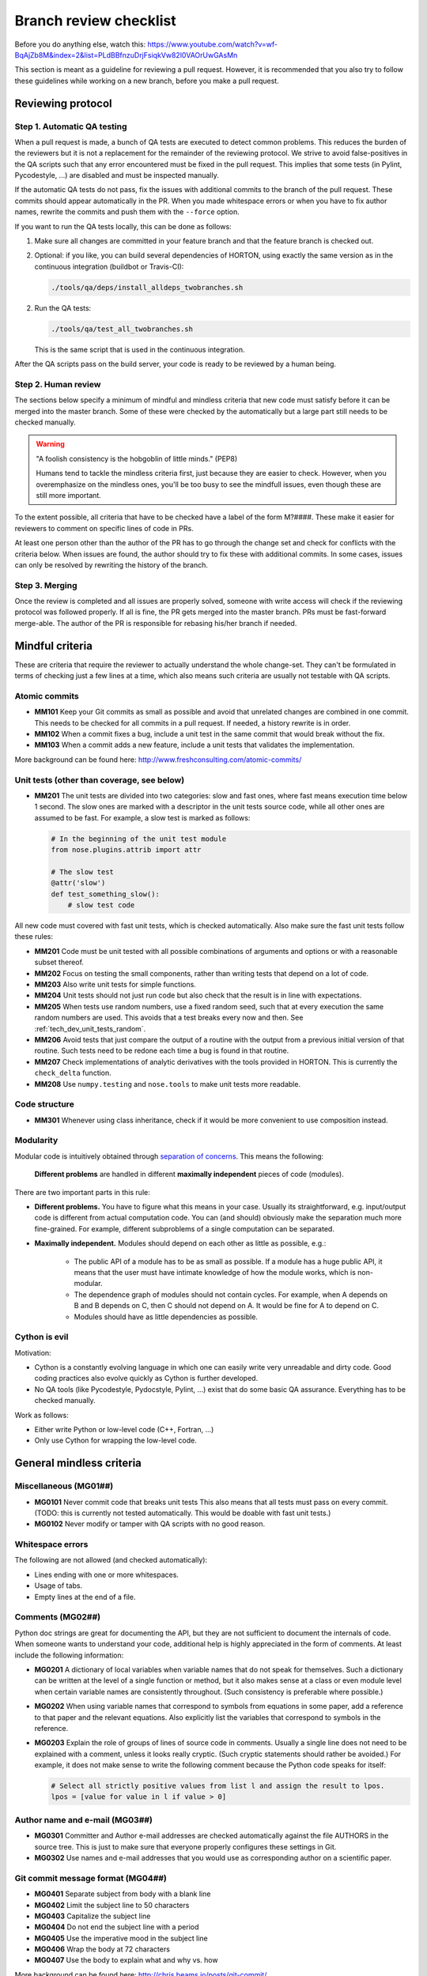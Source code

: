 ..
    : HORTON: Helpful Open-source Research TOol for N-fermion systems.
    : Copyright (C) 2011-2017 The HORTON Development Team
    :
    : This file is part of HORTON.
    :
    : HORTON is free software; you can redistribute it and/or
    : modify it under the terms of the GNU General Public License
    : as published by the Free Software Foundation; either version 3
    : of the License, or (at your option) any later version.
    :
    : HORTON is distributed in the hope that it will be useful,
    : but WITHOUT ANY WARRANTY; without even the implied warranty of
    : MERCHANTABILITY or FITNESS FOR A PARTICULAR PURPOSE.  See the
    : GNU General Public License for more details.
    :
    : You should have received a copy of the GNU General Public License
    : along with this program; if not, see <http://www.gnu.org/licenses/>
    :
    : --


.. _tech_dev_checklist:

Branch review checklist
#######################

Before you do anything else, watch this: https://www.youtube.com/watch?v=wf-BqAjZb8M&index=2&list=PLdBBfnzuDrjFsiqkVw82l0VAOrUwGAsMn

This section is meant as a guideline for reviewing a pull request. However,
it is recommended that you also try to follow these guidelines while working on a new
branch, before you make a pull request.


Reviewing protocol
==================

Step 1. Automatic QA testing
~~~~~~~~~~~~~~~~~~~~~~~~~~~~

When a pull request is made, a bunch of QA tests are executed to detect common problems.
This reduces the burden of the reviewers but it is not a replacement for the remainder of
the reviewing protocol. We strive to avoid false-positives in the QA scripts such that any
error encountered must be fixed in the pull request. This implies that some tests (in
Pylint, Pycodestyle, ...) are disabled and must be inspected manually.

If the automatic QA tests do not pass, fix the issues with additional commits to the
branch of the pull request. These commits should appear automatically in the PR. When you
made whitespace errors or when you have to fix author names, rewrite the commits and push
them with the ``--force`` option.

If you want to run the QA tests locally, this can be done as follows:

1. Make sure all changes are committed in your feature branch and that the feature branch
   is checked out.

2. Optional: if you like, you can build several dependencies of HORTON, using exactly the
   same version as in the continuous integration (buildbot or Travis-CI):

   .. code-block:: bash

     ./tools/qa/deps/install_alldeps_twobranches.sh

2. Run the QA tests:

   .. code-block:: bash

     ./tools/qa/test_all_twobranches.sh

   This is the same script that is used in the continuous integration.

After the QA scripts pass on the build server, your code is ready to be reviewed by a human
being.


Step 2. Human review
~~~~~~~~~~~~~~~~~~~~

The sections below specify a minimum of mindful and mindless criteria that new code must
satisfy before it can be merged into the master branch. Some of these were checked by the
automatically but a large part still needs to be checked manually.

.. warning::

    "A foolish consistency is the hobgoblin of little minds." (PEP8)

    Humans tend to tackle the mindless criteria first, just because they are easier to
    check. However, when you overemphasize on the mindless ones, you'll be too busy to see
    the mindfull issues, even though these are still more important.

To the extent possible, all criteria that have to be checked have a label of the form
M?####. These make it easier for reviewers to comment on specific lines of code in PRs.

At least one person other than the author of the PR has to go through the change
set and check for conflicts with the criteria below. When issues are found, the author
should try to fix these with additional commits. In some cases, issues can only be
resolved by rewriting the history of the branch.


Step 3. Merging
~~~~~~~~~~~~~~~

Once the review is completed and all issues are properly solved, someone with write access
will check if the reviewing protocol was followed properly. If all is fine, the PR gets
merged into the master branch. PRs must be fast-forward merge-able. The author of the PR
is responsible for rebasing his/her branch if needed.


Mindful criteria
================

These are criteria that require the reviewer to actually understand the whole change-set.
They can't be formulated in terms of checking just a few lines at a time, which also means
such criteria are usually not testable with QA scripts.


Atomic commits
~~~~~~~~~~~~~~

* **MM101** Keep your Git commits as small as possible and avoid that unrelated changes
  are combined in one commit. This needs to be checked for all commits in a pull request.
  If needed, a history rewrite is in order.

* **MM102** When a commit fixes a bug, include a unit test in the same commit that would
  break without the fix.

* **MM103** When a commit adds a new feature, include a unit tests that validates the
  implementation.

More background can be found here: http://www.freshconsulting.com/atomic-commits/


Unit tests (other than coverage, see below)
~~~~~~~~~~~~~~~~~~~~~~~~~~~~~~~~~~~~~~~~~~~

* **MM201** The unit tests are divided into two categories: slow and fast ones, where fast
  means execution time below 1 second. The slow ones are marked with a descriptor in the
  unit tests source code, while all other ones are assumed to be fast. For example, a slow
  test is marked as follows:

  .. code-block:: python

      # In the beginning of the unit test module
      from nose.plugins.attrib import attr

      # The slow test
      @attr('slow')
      def test_something_slow():
          # slow test code

All new code must covered with fast unit tests, which is checked automatically. Also make
sure the fast unit tests follow these rules:

* **MM201** Code must be unit tested with all possible combinations of arguments and
  options or with a reasonable subset thereof.

* **MM202** Focus on testing the small components, rather than writing tests that depend
  on a lot of code.

* **MM203** Also write unit tests for simple functions.

* **MM204** Unit tests should not just run code but also check that the result is in line
  with expectations.

* **MM205** When tests use random numbers, use a fixed random seed, such that at every
  execution the same random numbers are used. This avoids that a test breaks every now and
  then. See :ref:`tech_dev_unit_tests_random`.

* **MM206** Avoid tests that just compare the output of a routine with the output from a
  previous initial version of that routine. Such tests need to be redone each time a bug
  is found in that routine.

* **MM207** Check implementations of analytic derivatives with the tools provided in
  HORTON. This is currently the ``check_delta`` function.

* **MM208** Use ``numpy.testing`` and ``nose.tools`` to make unit tests more readable.


Code structure
~~~~~~~~~~~~~~

* **MM301** Whenever using class inheritance, check if it would be more convenient to use
  composition instead.


Modularity
~~~~~~~~~~

Modular code is intuitively obtained through `separation of concerns
<https://en.wikipedia.org/wiki/Separation_of_concerns>`_. This means the following:

    **Different problems** are handled in different **maximally independent** pieces of
    code (modules).

There are two important parts in this rule:

* **Different problems.** You have to figure what this means in your case.
  Usually its straightforward, e.g. input/output code is different from actual
  computation code. You can (and should) obviously make the separation much more
  fine-grained. For example, different subproblems of a single computation can be
  separated.

* **Maximally independent.** Modules should depend on each other as little as possible,
  e.g.:

    * The public API of a module has to be as small as possible. If a module has a huge
      public API, it means that the user must have intimate knowledge of how the module
      works, which is non-modular.

    * The dependence graph of modules should not contain cycles. For example, when A
      depends on B and B depends on C, then C should not depend on A. It would be fine for
      A to depend on C.

    * Modules should have as little dependencies as possible.


Cython is evil
~~~~~~~~~~~~~~

Motivation:

* Cython is a constantly evolving language in which one can easily write very
  unreadable and dirty code. Good coding practices also evolve quickly as Cython is
  further developed.

* No QA tools (like Pycodestyle, Pydocstyle, Pylint, ...) exist that do some basic QA
  assurance. Everything has to be checked manually.

Work as follows:

* Either write Python or low-level code (C++, Fortran, ...)

* Only use Cython for wrapping the low-level code.


General mindless criteria
=========================

Miscellaneous (MG01##)
~~~~~~~~~~~~~~~~~~~~~~

* **MG0101** Never commit code that breaks unit tests This also means that all tests must
  pass on every commit. (TODO: this is currently not tested automatically. This would be
  doable with fast unit tests.)

* **MG0102** Never modify or tamper with QA scripts with no good reason.


Whitespace errors
~~~~~~~~~~~~~~~~~

The following are not allowed (and checked automatically):

* Lines ending with one or more whitespaces.
* Usage of tabs.
* Empty lines at the end of a file.


Comments (MG02##)
~~~~~~~~~~~~~~~~~

Python doc strings are great for documenting the API, but they are not sufficient to
document the internals of code. When someone wants to understand your code, additional
help is highly appreciated in the form of comments. At least include the following
information:

* **MG0201** A dictionary of local variables when variable names that do not speak
  for themselves. Such a dictionary can be written at the level of a single function or
  method, but it also makes sense at a class or even module level when certain variable
  names are consistently throughout. (Such consistency is preferable where possible.)

* **MG0202** When using variable names that correspond to symbols from equations in some
  paper, add a reference to that paper and the relevant equations. Also explicitly list
  the variables that correspond to symbols in the reference.

* **MG0203** Explain the role of groups of lines of source code in comments. Usually a
  single line does not need to be explained with a comment, unless it looks really
  cryptic. (Such cryptic statements should rather be avoided.) For example, it does not
  make sense to write the following comment because the Python code speaks for itself:

  .. code-block:: python

      # Select all strictly positive values from list l and assign the result to lpos.
      lpos = [value for value in l if value > 0]


Author name and e-mail (MG03##)
~~~~~~~~~~~~~~~~~~~~~~~~~~~~~~~

* **MG0301** Committer and Author e-mail addresses are checked automatically against the
  file AUTHORS in the source tree. This is just to make sure that everyone properly
  configures these settings in Git.

* **MG0302** Use names and e-mail addresses that you would use as corresponding author on a
  scientific paper.


Git commit message format (MG04##)
~~~~~~~~~~~~~~~~~~~~~~~~~~~~~~~~~~

* **MG0401** Separate subject from body with a blank line
* **MG0402** Limit the subject line to 50 characters
* **MG0403** Capitalize the subject line
* **MG0404** Do not end the subject line with a period
* **MG0405** Use the imperative mood in the subject line
* **MG0406** Wrap the body at 72 characters
* **MG0407** Use the body to explain what and why vs. how

More background can be found here: http://chris.beams.io/posts/git-commit/

Consider setting the following environment variables such that ``vim`` is used as editor
for the commit messages. It offers syntax highlighting to facilitate writing good commit
messages:

.. code-block:: bash

    export VISUAL=vim
    export EDITOR="$VISUAL"


Units and unit conversion
~~~~~~~~~~~~~~~~~~~~~~~~~

TODO


Mindless Python criteria
========================

This section first goes over all the criteria that are checked automatically by different
programs, listing all enforced rules and exceptions. The last subsection discusses the
remaining criteria that have to be checked manually.

pycodestyle
~~~~~~~~~~~

See http://pycodestyle.readthedocs.io/

The complete list of error codes can be found here:
http://pycodestyle.readthedocs.io/en/latest/intro.html#error-codes

The following pycodestyle error codes are disabled.

* By default in pycodestyle (2.0.0):
    * **E121** (*) continuation line under-indented for hanging indent
    * **E123** (*) closing bracket does not match indentation of opening bracket’s line
    * **E126** (*) continuation line over-indented for hanging indent
    * **E226** (*) missing whitespace around arithmetic operator
    * **E241** (*) multiple spaces after ‘,’
    * **W503** (*) line break occurred before a binary operator

* Because they cause undesirable false positives:
    * **E127** continuation line over-indented for visual indent
    * **E128** continuation line under-indented for visual indent

* Because PyLint does handles them already:
    * **E402** module level import not at top of file

* Because we don't consider them the be fatal:
    * **E201** (*) whitespace after '['

Pydocstyle
~~~~~~~~~~

See http://pydocstyle.readthedocs.io/

All errors caught automatically by the Pydocstyle program must be fixed. Keep in mind that
this program does not cover all recommendations in PEP257.

A complete list of error messages can be found here:
http://pydocstyle.readthedocs.io/en/latest/error_codes.html

Pydocstyle is executed with the default settings, except that the following is disabled:

    * **D103**: Missing docstring in public function

This is already checked by Pylint and is not enforced for ``test_*`` functions.
Pycodestyle cannot yet be configured to ignore test functions. (It can only ignore test
files which is not fine-grained enough for our purposes.)


PyLint
~~~~~~

See https://www.pylint.org/.

The complete list of error messages can be found here:
https://pylint.readthedocs.io/en/latest/reference_guide/features.html

The following messages are excluded by default: I0020, I0021, W0704. (It is not clear what
these stand for. They are not documented in Pylint.)

The following messages are excluded by default but are activated in our case (related to Python
3): E1601, E1602, E1603, E1604, E1605, E1606, E1607, E1608, W1601, W1602, W1603, W1604,
W1605, W1606, W1607, W1608, W1609, W1610, W1611, W1612, W1613, W1614, W1615, W1616, W1617,
W1618, W1619, W1620, W1621, W1622, W1623, W1624, W1625, W1626, W1627, W1628, W1629, W1630,
W1632, W1633, W1634, W1635, W1636, W1637, W1638, W1639, W1640

The following are excluded because we don't consider them the be fatal:

* **C0103**: invalid-name. Invalid %s name “%s”%s used when the name doesn't match
  the regular expression associated to its type (constant, variable, class...).
* **C0326**: bad-whitespace. %s space %s %s %s used when a wrong number of spaces
  is used around an operator, bracket or block opener.
* **I0011**: locally-disabled. used when an inline option disables a message or a messages
  category.
* **W0613**: unused-argument. Unused argument %r used when a function or method argument
  is not used.

The following is disabled to allow access to the protected members of the
(not-so-well-designed) Matrix classes:

* **W0212**: protected-access. Access to a protected member %s of a client class used when
  a protected member (i.e. class member with a name beginning with an underscore) is
  access outside the class or a descendant of the class where it’s defined.

The following is disabled to allow for ease of splitting modules (i.e. modularity):

* **W0403**: relative imports. Relative import %r, should be %r

The following are excluded due false positives:

* **E0611**: *no-name-in-module*. No name %r in module %r used when a name cannot be found
  in a module.

  PyLint seems unable to get the names from our Python extensions.

* **E1136**: *unsubscriptable-object*. Value ‘%s’ is unsubscriptable emitted when a
  subscripted value doesn’t support subscription(i.e. doesn’t define __getitem__ method)

  This does not work with Python extensions. (More specifically, array properties defined
  in Cython are not recognized properly.)

* **E1101**: *no-member*. %s %r has no %r member used when a variable is accessed for an
  unexistent member.

  PyLint has fairly simply heuristics to "know" the attribute names of a class. These
  heuristics fail in our case.

* **R0201**: *no-self-use*. Method could be a function used when a method doesn't use its
  bound instance, and so could be written as a function.

  There are many legitimate reasons for not using ``self`` in a method, e.g. an virtual
  method in an abstract base class will not use ``self``.

* **C0411**: *wrong-import-order*. %s comes before %s used when PEP8 import order is not
  respected (standard imports first, then third-party libraries, then local imports)

  This check fails when you have newer versions installed of Packages from the standard
  library. (E.g. argparse easily gets installed as a dependency of another Python package
  through pip.)

* **W0621**: *redefined-outer-name*. Redefining name %r from outer scope (line %s) used
  when a variable’s name hide a name defined in the outer scope.

  When doing `from horton import *`, one imports also the names of subpackages and
  submodules. These have common names that are often also used as variable names, causing
  tons of name clashes.

* **W0221**: *arguments-differ*. Arguments number differs from %s %r method used when a
  method has a different number of arguments than in the implemented interface or in an
  overridden method.

  PyLint does not understand `*args, **kwargs`.

* **W0223**: *abstract-method*. Method %r is abstract in class %r but is not overridden.
  used when an abstract method (i.e. raise NotImplementedError) is not overridden in
  concrete class.

  PyLint does not understand `*args, **kwargs`.

* **W0511**: *fixme*. Used when a warning note as FIXME or XXX is detected.

  PyLint also issues this warning for FIXME, XXX or TODO present in multiline strings.


The PyLint settings used by the QA scripts can be found in ``tools/qa/pylintrc``. Some
of the non-default settings in that file include:

* No doc strings are required for unit tests, i.e. functions starting with ``test_``.

* Variables that are intentionally unused should get the prefix ``_``. These are dummy
  variables. These may be useful when receiving return values that are not used, e.g.

  .. code-block:: python

    a, _b, c = some_function()  # No intent to use _b

    for dirpath, _dirnames, filenames in os.walk(source_directory):
        # No intent to use _dirnames in the body of the for loop

* The parameters for the design checks are significantly relaxed.


Code coverage by (fast) unit tests
~~~~~~~~~~~~~~~~~~~~~~~~~~~~~~~~~~

QA scripts will check if new Python code is touched by unit tests.


Mindless Python criteria to be checked manually
~~~~~~~~~~~~~~~~~~~~~~~~~~~~~~~~~~~~~~~~~~~~~~~

The following sources were used to compile the list of criteria below, sometimes making
verbatim copies:

* PEP8: http://www.python.org/dev/peps/pep-0008/ (version 01-Aug-2013)
* PEP257: http://www.python.org/dev/peps/pep-0257/ (vesion 13-Jun-2001)
* GPSG: https://google.github.io/styleguide/pyguide.html (Revision 2.59)

For every criterion below, the source is mentioned. If the source is prefixed with a
twidle, it means that we intentionally deviate from recommendations given in the source.
When no source is mentioned, the criteria are specific to HORTON.

* **MP01##** Docstrings

    * **MP0101** (~PEP257) Usage information of a script does not have to be listed in its
      module docstring. We use ``argparse`` instead, which also produces nice usage
      documentation when the script is called with ``-h``.

    * **MP0102** (~PEP257) A list of classes, functions, etc in the module docstring is not
      required as such tables of content are generated automatically by Sphinx.

    * **MP0103** (PEP257) Module docstrings should start with a short title followed by an
      empty line. (This is also assumed by scripts that generate the API reference
      documentation.)

    * **MP0104** (PEP257) A Module docstring should give some basic background on the
      module and include some example usage.

    * **MP0105** (PEP257) Class doc strings should explain the purpose and behavior of a
      class.

    * **MP0106** (PEP257) A base class docstring must explain how to implement derived
      classes.

    * **MP0107** (PEP257) Function and method docstrings must use an imperative mood in
      their first line.

    * **MP0108** Docstrings must be written in `RestructedText
      <http://sphinx-doc.org/rest.html>`_.

    * **MP0109** `Numpy docstring conventions
      <https://github.com/numpy/numpy/blob/master/doc/HOWTO_DOCUMENT.rst.txt>`_ must be
      followed.


* **MP02##** Import conventions

    * **MP0201** NumPy, H5Py, PyPlot and SciPy packages must be imported in the following
      way:

      .. code-block:: python

            # Must be on separate lines
            import numpy as np
            import h5py as h5
            import matplotlib.pyplot as pt
            # scipy subpackages have to import separately
            from scipy import whatever

    * **MP0202** (PEP8) Wildcard imports are (only) allowed in two situations:

        1. In ``__init__.py`` files to republish the API of submodules and subpackages.

        2. In unit tests, one may write:

           .. code-block:: python

                from horton import *

           This tests if everything in HORTON can be properly imported.

    * **MP0203** (PEP8) Put any relevant ``__all__`` specification directly after the
      imports.

    * **MP0204** (beyond PEP8) Never use relative imports.

    * **MP0205** (PEP8) When importing a class from a class-containing module, it's usually okay
      to spell this:

      .. code-block:: python

        from myclass import MyClass
        from foo.bar.yourclass import YourClass

      If this spelling causes local name clashes, then spell them

      .. code-block:: python

        import myclass
        import foo.bar.yourclass

      and use ``myclass.MyClass`` and ``foo.bar.yourclass.YourClass``.


* **MP03##** Naming conventions

    * **MP0301** Use self-explaining variable, function, method, class, module names where
      reasonable.

    * **MP0302** For integer quantities of something: ``nsomething``, e.g. ``natom``.

    * **MP0303** Loop variable in loop over a number of things: ``isomething``, e.g. for
      number of atoms:

      .. code-block:: python

          for iatom in xrange(natom):
              # loop content

    * **MP0304** Use plural for arrays, e.g. ``coordinates``

    * **MP0305** When using ``*`` and ``**`` constructs in python to allow for an arbitrary
      number of (keyword) arguments to functions, then always use the names ``*args``
      and/or ``**kwargs``.

    * **MP0306** (PEP8) Use ``_single_leading_underscore`` as a weak "internal use"
      indicator. E.g. ``from M import *`` does not import objects whose name starts with
      an underscore.

    * **MP0307** (PEP8) Use ``single_trailing_underscore_`` as to avoid conflicts with
      Python keyword.

    * **MP0308** (PEP8) ``__double_leading_and_trailing_underscore__`` are "magic" objects
      or attributes that live in user-controlled namespaces. E.g. __init__ , __import__ or
      __file__ . Never invent such names; only use them as documented.

    * **MP0309** (PEP8) Modules should have short, all-lowercase names. Underscores can
      be used in the module name if it improves readability. Python packages should also
      have short, all-lowercase names, although the use of underscores is discouraged.

    * **MP0310** (PEP8) Class names should normally use the ``CapWords`` convention.
      When abbreviations and acronyms are used in a name, capitalize them, e.g.
      ``CPPCheck``.

    * **MP0311** (PEP8) Use the suffix "Error" on your exception names (if the exception
      actually is an error).

    * **MP0312** (PEP8) Function, method and variable names should be lowercase, with words
      separated by underscores as necessary to improve readability.

    * **MP0313** (PEP8) Always use self for the first argument to instance methods.

    * **MP0314** (PEP8) Always use cls for the first argument to class methods.

    * **MP0315** (PEP8) Constants are usually defined on a module level and written in all
      capital letters with underscores separating words. Examples include ``MAX_OVERFLOW``
      and ``TOTAL``.


* **MP04##** Cite papers where appropriate. Whenever you add a feature based on a
  scientific publication, it should be cited properly:

    * **MP0401** Add an item to the file data/references.bib. Use a lowercase bibtex key,
      following the lastnameyear convention. Include the doi if possible.
      (The url field can be used as an alternative if the doi is not available.)
      Maintain chronological order and alphabetical order within one year.

    * **MP0402** Cite the references in the HORTON documentation as follows:
      ``[lastnameyear]_``

    * **MP0403** Add ``log.cite('someref', 'a reason')`` to the code based on the
      publication, e.g. ``log.cite('lehtola2018', 'using LibXC, the library of exchange
      and correlation functionals').``

    * **MP0404** No begging for citations in the output or documentation. Go beyond
      self-citations. Try to be informative and neutral.


* **MP05##** Code formatting (wrapping, indentation, whitespace, ...)

    * **MP0501** (PEP8) Smart wrapping with parenthesis is preferred over wrapping with a
      backslash. However, in some cases, this may not be appropriate, like in ``if``,
      ``with``, ``assert`` statements etc.

    * **MP0502** (PEP8) Extra blank lines may be used (sparingly) to separate groups of
      related functions. Blank lines may be omitted between a bunch of related one-liners
      (e.g. a set of dummy implementations).

    * **MP0503** (PEP8) Use blank lines in functions, sparingly, to indicate logical
      sections.

    * **MP0504** (PEP8) The first or second line of each Python file must contain
      ``# -*- coding: UTF-8 -*-"``. (Only needed for Python 2.)

    * **MP0505** (PEP8) If operators with different priorities are used, consider adding
      whitespace around the operators with the lowest priority(ies). Use your own
      judgment; however, never use more than one space, and always have the same amount of
      whitespace on both sides of a binary operator.

      Yes:

      .. code-block:: python

        i = i + 1
        submitted += 1
        x = x*2 - 1
        hypot2 = x*x + y*y
        c = (a+b) * (a-b)

      No:

      .. code-block:: python

        i=i+1
        submitted +=1
        x = x * 2 - 1
        hypot2 = x * x + y * y
        c = (a + b) * (a - b)

    * **MP0506** (PEP8) Don't use spaces around the ``=`` sign when used to indicate a
      keyword argument or a default parameter value.

      Yes:

      .. code-block:: python

        def munge(input: AnyStr):
        def munge(sep: AnyStr = None):
        def munge() -> AnyStr:
        def munge(input: AnyStr, sep: AnyStr = None, limit=1000):

      No:

      .. code-block:: python

        def munge(input: AnyStr=None):
        def munge(input:AnyStr):
        def munge(input: AnyStr)->PosInt:

    * **MP0507** (PEP8) Do use spaces around the = sign of an annotated function definition.
      Additionally, use a single space after the : , as well as a single space on either
      side of the -> sign representing an annotated return value.

    * **MP0508** (GPSG) Every file should contain license boilerplate.

    * **MP0509** Scripts (and scripts only) should have ``#!/usr/bin/env python`` as their
      first line.


* **MP06##** Follow the PEP8 rules for comments, except for Strunk and White if you know
  better: https://www.python.org/dev/peps/pep-0008/#comments. (See also block comments and
  inline comments.) TODO: make list of bullet points instead of just linking to PEP8


* **MP07##** API

    * **MP0701** (PEP8, GPSG) Do not define public ``get_*`` or ``set_*`` methods in a
      class that involve litte computation. Make these methods non-public (prefix with
      underscore) and wrap them in a property instead. If these methods involve
      significant computation, they are fine as a method but try to find a better name

    * **MP0702** Follow the PEP8 rules given here:
      https://www.python.org/dev/peps/pep-0008/#public-and-internal-interfaces
      TODO: make list of bullet points instead of just linking to PEP8

    * **MP0703** (PEP8) All of the following applies, except that we completely dissalow
      name mangling: https://www.python.org/dev/peps/pep-0008/#designing-for-inheritance
      TODO: make list of bullet points instead of just linking to PEP8


* **MP08##** Exception handling

    * **MP0801** (PEP8) Derive exceptions from ``Exception`` rather than ``BaseException``.

    * **MP0802** (PEP8) When raising an exception in Python 2, use raise
      ``ValueError('message')`` instead of the older form raise ``ValueError, 'message'``.
      The latter form is not legal Python 3 syntax.

    * **MP0803** (PEP8) When catching exceptions, mention specific exceptions whenever
      possible instead of using a bare ``except:`` clause.

    * **MP0804** (PEP8) When binding caught exceptions to a name, prefer the explicit name
      binding syntax added in Python 2.6:

      .. code-block:: python

        try:
            process_data()
        except Exception as exc:
            raise DataProcessingFailedError(str(exc))

      This is the only syntax supported in Python 3, and avoids the ambiguity problems
      associated with the older comma-based syntax.

    * **MP0805** (PEP8) Additionally, for all try/except clauses, limit the try clause to
      the absolute minimum amount of code necessary. This avoids masking bugs.

      Yes:

      .. code-block:: python

        try:
            value = collection[key]
        except KeyError:
            return key_not_found(key)
        else:
            return handle_value(value)

      No:

      .. code-block:: python

        try:
            # Too broad!
            return handle_value(collection[key])
        except KeyError:
            # Will also catch KeyError raised by handle_value()
            return key_not_found(key)

    * **MP0806** (GPSG) When the built-in exceptions seem inappropriate or too vague (e.g.
      like ``RuntimeError``), modules should defined their own exceptions. These
      exceptions must be defined in the module where they are used.


* **MP09##** Boolean expressions, implicit True/False

    * **MP0905** (PEP8) Don't compare boolean values to True or False using == .

      .. code-block:: python

        # Yes:
        if greeting:
        # No:
        if greeting == True:
        # Worse:
        if greeting is True:

    * **MP0906** (~PEP8, ~GPSG) For sequences, (strings, lists, tuples), DO NOT use the
      fact that empty sequences are false.

        * This is recommended in PEP8 but it is not very readable as one has to know the
          type of ``seq`` to figure out what is going on:

          .. code-block:: python

            if not seq:
            if seq:

        * Not good either:

          .. code-block:: python

            if len(seq):
            if not len(seq):

        * Recommended explicit form:

          .. code-block:: python

            if len(seq) > 0:
            if len(seq) == 0:

    * **MP0906** (GPSG) When handling integers, implicit false may involve more risk than
      benefit (i.e., accidentally handling None as 0).


* **MP99##** Miscellaneous

    * **MP9901** (PEP8) When a resource is local to a particular section of code, use a
      ``with`` statement to ensure it is cleaned up promptly and reliably after use.

    * **MP9902** (PEP8) Be consistent in return statements. Either all return statements
      in a function should return an expression, or none of them should. If any return
      statement returns an expression, any return statements where no value is returned
      should explicitly state this as ``return None``, and an explicit return statement
      should be present at the end of the function (if reachable).

    * **MP9903** (PEP8) Use string methods instead of the ``string`` module.

    * **MP9904** (PEP8) Use ``.startswith()`` and ``.endswith()`` instead of string
      slicing to check for prefixes or suffixes.

    * **MP9905** (GPSG) Use default iterators and operators for types that support them, like
      lists, dictionaries, and files. The built-in types define iterator methods, too.
      Prefer these methods to methods that return lists, except that you should not mutate
      a container while iterating over it.

      Yes:

      .. code-block:: python

          for key in adict: ...
          if key not in adict: ...
          if obj in alist: ...
          for line in afile: ...
          for k, v in dict.iteritems(): ...

      No:

      .. code-block:: python

          for key in adict.keys(): ...
          if not adict.has_key(key): ...
          for line in afile.readlines(): ...

    * **MP9906** (GPSG) Avoid unreadable functional programming constructs, e.g. because
      they do not fit on one or two lines. This includes list comprehensions, lambda
      functions and inline conditionals.

    * **MP9907** (GPSG, PEP8) If a class inherits from no other base classes, explicitly
      inherit from object. This also applies to nested classes.

    * **MP9908** (GPSG) Your code should always check if ``__name__ == '__main__'`` before
      executing your main program so that the main program is not executed when the module
      is imported. Just call the ``main`` function in this if clause instead of adding a
      lot of code in the global scope.

      .. code-block:: python

        def main():
            # ...

        if __name__ == '__main__':
            main()


Mindless C++ criteria
=====================

All C++ code should make use of the C++11 standard. Automatic checks are only applied to
manually written C++ code. Autogenerated code is excluded from such tests.


CPPCheck
~~~~~~~~

See http://cppcheck.sourceforge.net/

CPPCheck is executed with all checks enabled and with the C++11 flag. The following
exceptions are added due to false positives:

- ``missingIncludeSystem``
- ``unusedFunction``

All other errors must be fixed.


CPPLint
~~~~~~~

See https://github.com/google/styleguide/tree/gh-pages/cpplint

CPPLint is executed with the default settings, except that the maximum line length is set
to 100. All errors must be fixed.


Manual checks
~~~~~~~~~~~~~

The following points should be checked manually. These are taken from the Google C++ Style
Guide (GCSG). See https://google.github.io/styleguide/cppguide.html

* **MC00##** Header files

    * **MC0001** (GCSG) `#define guard <https://google.github.io/styleguide/cppguide.html#The__define_Guard>`_
      All header files should have #define guards to prevent multiple inclusion. The
      format of the symbol name should be ``<PROJECT>_<PATH>_<FILE>_H_``.

    * **MC0004** (GCSG) `Names and Order of Includes <https://google.github.io/styleguide/cppguide.html#Names_and_Order_of_Includes>`_
      Use standard order for readability and to avoid hidden dependencies: Related header,
      C library, C++ library, other libraries' ``.h``, your project's ``.h``.

* **MC01##** Scoping

* **MC02##** Classes

    * **MC0202** (GCSG) `Copyable and Movable Types <https://google.github.io/styleguide/cppguide.html#Copyable_Movable_Types>`_
      Support copying and/or moving if it makes sense for your type. Otherwise, disable
      the implicitly generated special functions that perform copies and moves.

    * **MC0210** (GCSG) `Declaration Order <https://google.github.io/styleguide/cppguide.html#Declaration_Order>`_
      Use the specified order of declarations within a class: public: before private:,
      methods before data members (variables), etc.

* **MC03##** Functions

    * **MC0300** (GCSG) `Parameter Ordering <https://google.github.io/styleguide/cppguide.html#Function_Parameter_Ordering>`_

    * **MC0302** (GCSG) `Reference Arguments <https://google.github.io/styleguide/cppguide.html#Reference_Arguments>`_
      All parameters passed by reference must be labeled const.

* **MC04##** Other

    * **MC0401** (GCSG) `Variable-Length Arrays and alloca() <https://google.github.io/styleguide/cppguide.html#Variable-Length_Arrays_and_alloca__>`_
      We do not allow variable-length arrays or alloca().

    * **MC0407** (GCSG) `Preincrement and Predecrement <https://google.github.io/styleguide/cppguide.html#Preincrement_and_Predecrement>`_
      Use prefix form (``++i``) of the increment and decrement operators with iterators
      and other template objects.

    * **MC0408** (GCSG) `Use of const <https://google.github.io/styleguide/cppguide.html#Use_of_const>`_
      Use ``const`` whenever it makes sense. With C++11, ``constexpr`` is a better choice
      for some uses of ``const``.

* **MC05##** Naming

    * **MC0503** (GCSG) `Variable Names <https://google.github.io/styleguide/cppguide.html#Variable_Names>`_
      The names of variables and data members are all lowercase, with underscores between
      words. Data members of classes (but not structs) additionally have trailing
      underscores. For instance: ``a_local_variable``, ``a_struct_data_member``,
      ``a_class_data_member_``.

* **MC06##** Comments

* **MC07##** Formatting



API documentation
~~~~~~~~~~~~~~~~~

QA scripts will test if C++ source code documentation is missing.


Code coverage
~~~~~~~~~~~~~

For the moment, the C++ code is not included in the coverage analysis. It wasn't possible
to get ``gcov`` to work on the C++ extensions.


Mindless Cython criteria
========================

All Python criteria must be followed but nothing can be tested automatically. You have to
check everything manually. Because this is horribly inconvenient, the amount of Cython
code should be kept to a minimum.

In addition to the Python criteria, also use the following conventions:

* **MY0001** Pointers to NumPy array data should be accessed as follows:

  .. code-block:: python

    cdef double* pointer
    pointer = &array[0]         # for a 1D array
    pointer = &array[0, 0]      # for a 2D array
    pointer = &array[0, 0, 0]   # for a 3D array
    # etc.

* **MY0002** NumPy should be imported in Cython in a specific way. (See
  https://github.com/cython/cython/wiki/tutorials-numpy#c-api-initalization)

  .. code-block:: python

    import numpy as np
    cimport numpy as np
    np.import_array()
    # Other import and cimport lines should be put below.
